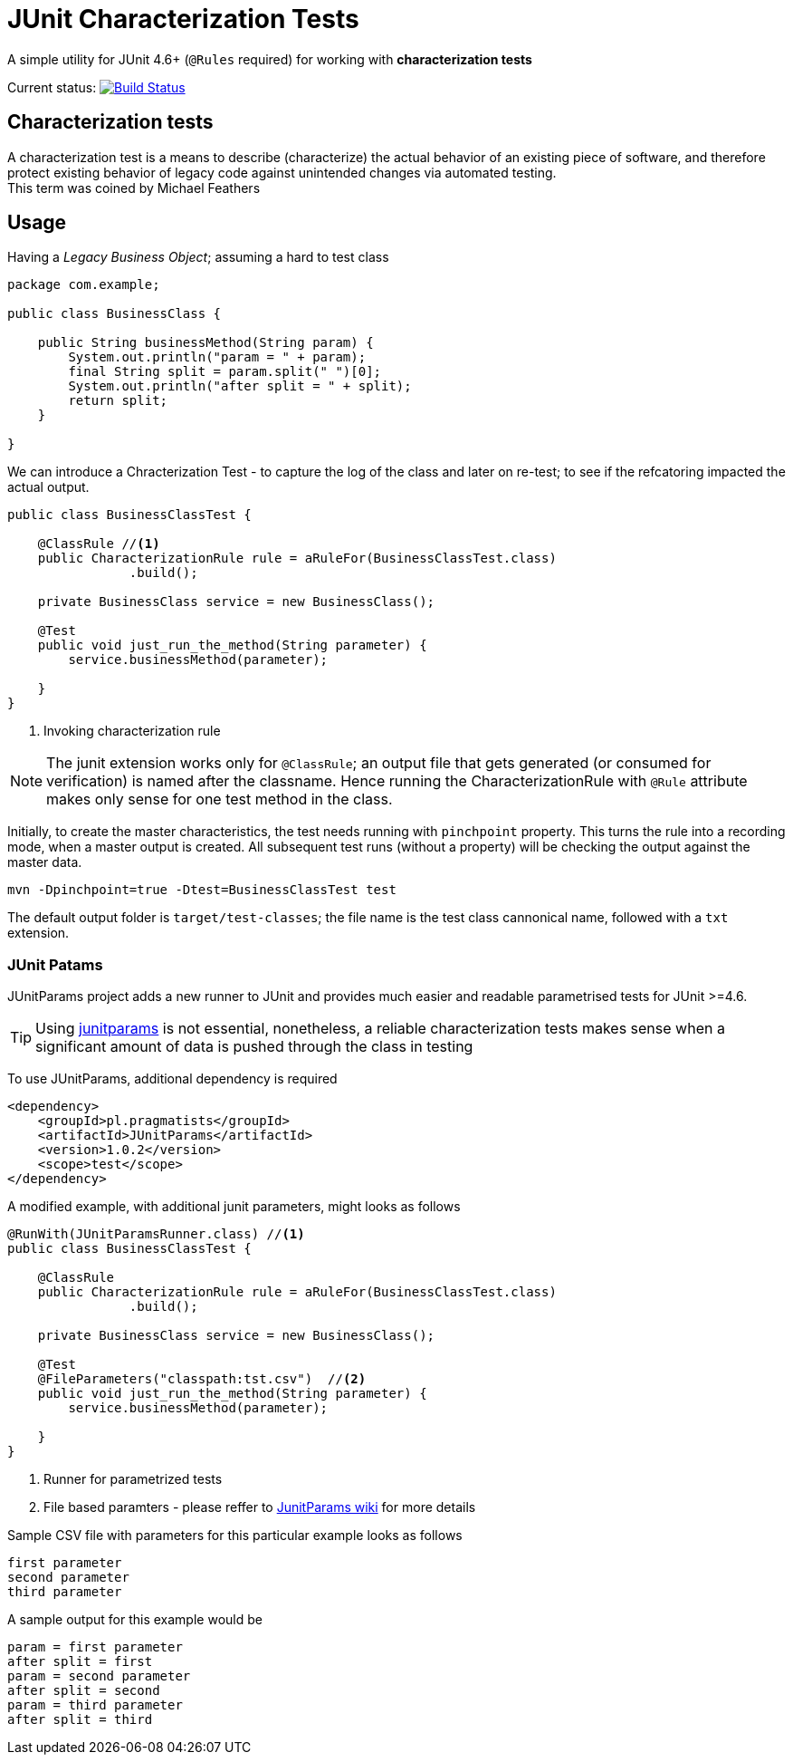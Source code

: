 = JUnit Characterization Tests

A simple utility for JUnit 4.6+ (`@Rules` required) for working with *characterization tests*

Current status: image:https://travis-ci.org/kubamarchwicki/junit-characterization.svg?branch=master["Build Status", link="https://travis-ci.org/kubamarchwicki/junit-characterization"]

== Characterization tests

A characterization test is a means to describe (characterize) the actual
behavior of an existing piece of software, and therefore protect existing
behavior of legacy code against unintended changes via automated testing. +
This term was coined by Michael Feathers

== Usage

Having a _Legacy Business Object_; assuming a hard to test class

[source, java]
----
package com.example;

public class BusinessClass {

    public String businessMethod(String param) {
        System.out.println("param = " + param);
        final String split = param.split(" ")[0];
        System.out.println("after split = " + split);
        return split;
    }

}
----

We can introduce a Chracterization Test - to capture the log of the class and
later on re-test; to see if the refcatoring impacted the actual output.

[source, java]
----

public class BusinessClassTest {

    @ClassRule //<1>
    public CharacterizationRule rule = aRuleFor(BusinessClassTest.class)
                .build();

    private BusinessClass service = new BusinessClass();

    @Test
    public void just_run_the_method(String parameter) {
        service.businessMethod(parameter);

    }
}
----
<1> Invoking characterization rule

NOTE: The junit extension works only for `@ClassRule`; an output file that gets
generated (or consumed for verification) is named after the classname. Hence running
the CharacterizationRule with `@Rule` attribute makes only sense for one test method
in the class.

Initially, to create the master characteristics, the test needs running with
`pinchpoint` property. This turns the rule into a recording mode, when a master
output is created. All subsequent test runs (without a property) will be checking
the output against the master data.

----
mvn -Dpinchpoint=true -Dtest=BusinessClassTest test
----

The default output folder is `target/test-classes`; the file name is the test
class cannonical name, followed with a `txt` extension.

=== JUnit Patams

JUnitParams project adds a new runner to JUnit and provides much easier and
readable parametrised tests for JUnit >=4.6.

TIP: Using https://github.com/Pragmatists/JUnitParams/[junitparams] is not essential,
 nonetheless, a reliable characterization tests makes sense when a significant
 amount of data is pushed through the class in testing

To use JUnitParams, additional dependency is required

[source,xml]
----
<dependency>
    <groupId>pl.pragmatists</groupId>
    <artifactId>JUnitParams</artifactId>
    <version>1.0.2</version>
    <scope>test</scope>
</dependency>
----

A modified example, with additional junit parameters, might looks as follows
[source, java]
----

@RunWith(JUnitParamsRunner.class) //<1>
public class BusinessClassTest {

    @ClassRule
    public CharacterizationRule rule = aRuleFor(BusinessClassTest.class)
                .build();

    private BusinessClass service = new BusinessClass();

    @Test
    @FileParameters("classpath:tst.csv")  //<2>
    public void just_run_the_method(String parameter) {
        service.businessMethod(parameter);

    }
}
----
<1> Runner for parametrized tests
<2> File based paramters - please reffer to https://github.com/Pragmatists/junitparams/wiki/Quickstart[JunitParams wiki] for more details

Sample CSV file with parameters for this particular example looks as follows
----
first parameter
second parameter
third parameter
----

A sample output for this example would be
----
param = first parameter
after split = first
param = second parameter
after split = second
param = third parameter
after split = third
----
